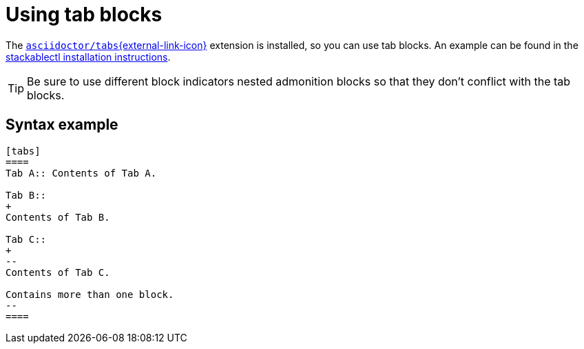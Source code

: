 = Using tab blocks
:asciidoctor-tabs-gh: https://github.com/asciidoctor/asciidoctor-tabs

The {asciidoctor-tabs-gh}[`asciidoctor/tabs`{external-link-icon}^] extension is installed, so you can use tab blocks.
An example can be found in the xref:management:stackablectl:installation.adoc[stackablectl installation instructions].

TIP: Be sure to use different block indicators nested admonition blocks so that they don't conflict with the tab blocks.

== Syntax example

[,asciidoc]
----
[tabs]
====
Tab A:: Contents of Tab A.

Tab B::
+
Contents of Tab B.

Tab C::
+
--
Contents of Tab C.

Contains more than one block.
--
====
----
